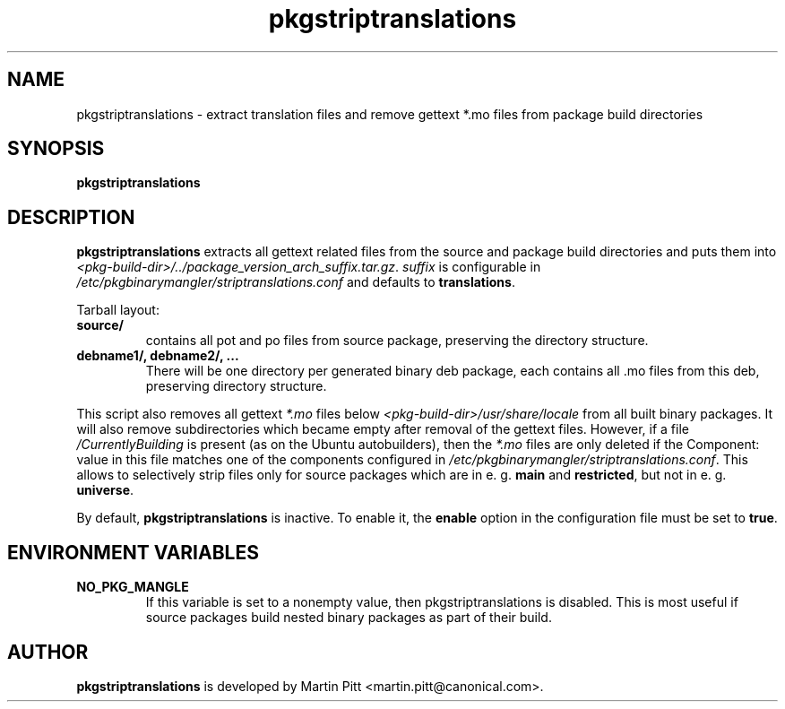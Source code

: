 .TH pkgstriptranslations 1 "December 17, 2004" "Martin Pitt"

.SH NAME

pkgstriptranslations \- extract translation files and remove gettext *.mo files from package build directories

.SH SYNOPSIS

.B pkgstriptranslations

.SH DESCRIPTION

.B pkgstriptranslations
extracts all gettext related files from the source and package build
directories and puts them into
.I <pkg\-build\-dir>/../package_version_arch_suffix.tar.gz\fR.
.I suffix
is configurable in
.I /etc/pkgbinarymangler/striptranslations.conf
and defaults to
.B translations\fR.

Tarball layout:

.TP
.B source/
contains all pot and po files from source package, preserving the directory structure.

.TP
.B debname1/, debname2/, ...
There will be one directory per generated binary deb package, each contains all .mo files from this deb, preserving directory structure.

.P
This script also removes all gettext
.I *.mo
files below
.I <pkg\-build\-dir>/usr/share/locale
from all built binary packages.
It will also remove subdirectories which became empty after removal of the
gettext files. However, if a file
.I /CurrentlyBuilding
is present (as on the Ubuntu autobuilders), then the
.I *.mo
files are only deleted if the Component: value in this file matches
one of the components configured in
.I /etc/pkgbinarymangler/striptranslations.conf\fR.
This allows to selectively strip files only for source packages which
are in e. g.
.B main
and
.B restricted\fR, but not in e. g.
.B universe\fR.

By default,
.B pkgstriptranslations
is inactive. To enable it, the
.B enable
option in the configuration file must be set to
.B true\fR.

.SH ENVIRONMENT VARIABLES

.TP
.B NO_PKG_MANGLE
If this variable is set to a nonempty value, then pkgstriptranslations
is disabled. This is most useful if source packages build nested binary
packages as part of their build.

.SH AUTHOR
.B pkgstriptranslations
is developed by Martin Pitt <martin.pitt@canonical.com>.
